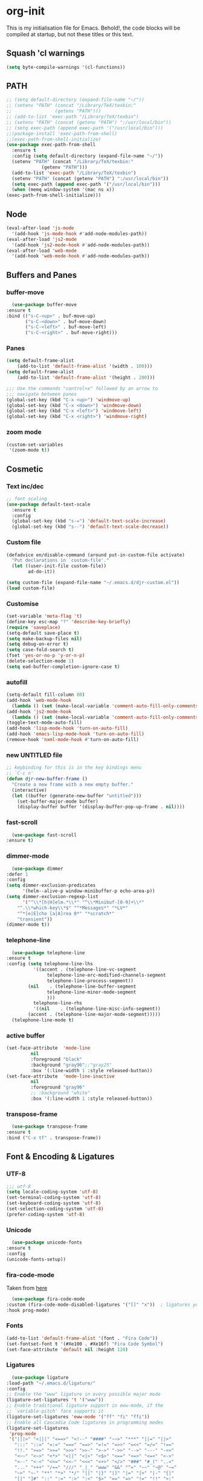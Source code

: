 * org-init
  :PROPERTIES:
  :header-args: :results silent :tangle yes
  :END:
  This is my initialisation file for Emacs. Behold!, the code blocks will be
  compiled at startup, but not these titles or this text. 
** Squash 'cl warnings
   #+begin_src emacs-lisp
   (setq byte-compile-warnings '(cl-functions))
   #+end_src
** PATH
   #+BEGIN_SRC emacs-lisp
     ;; (setq default-directory (expand-file-name "~/"))
     ;; (setenv "PATH" (concat "/Library/TeX/texbin:"
     ;; 		       (getenv "PATH")))
     ;; (add-to-list 'exec-path "/Library/TeX/texbin")
     ;; (setenv "PATH" (concat (getenv "PATH") ":/usr/local/bin"))
     ;; (setq exec-path (append exec-path '("/usr/local/bin")))
     ;;(package-install 'exec-path-from-shell)
     ;;(exec-path-from-shell-initialize)
     (use-package exec-path-from-shell
       :ensure t
       :config (setq default-directory (expand-file-name "~/"))
       (setenv "PATH" (concat "/Library/TeX/texbin:"
			      (getenv "PATH")))
       (add-to-list 'exec-path "/Library/TeX/texbin")
       (setenv "PATH" (concat (getenv "PATH") ":/usr/local/bin"))
       (setq exec-path (append exec-path '("/usr/local/bin")))
       (when (memq window-system '(mac ns x))
	 (exec-path-from-shell-initialize)))
   #+END_SRC
** Node
   #+begin_src emacs-lisp
     (eval-after-load 'js-mode
       '(add-hook 'js-mode-hook #'add-node-modules-path))
     (eval-after-load 'js2-mode
       '(add-hook 'js2-mode-hook #'add-node-modules-path))
     (eval-after-load 'web-mode
       '(add-hook 'web-mode-hook #'add-node-modules-path))
   #+end_src
** Buffers and Panes
*** buffer-move
    #+BEGIN_SRC emacs-lisp
      (use-package buffer-move
	:ensure t
	:bind (("s-C-<up>" . buf-move-up)
	       ("s-C-<down>" . buf-move-down)
	       ("s-C-<left>" . buf-move-left)
	       ("s-C-<right>" . buf-move-right)))
    #+END_SRC
*** Panes
    #+BEGIN_SRC emacs-lisp
  (setq default-frame-alist
      (add-to-list 'default-frame-alist '(width . 100)))
  (setq default-frame-alist
      (add-to-list 'default-frame-alist '(height . 200)))

  ;;; Use the commands "control+x" followed by an arrow to
  ;;; navigate between panes
  (global-set-key (kbd "C-x <up>") 'windmove-up)
  (global-set-key (kbd "C-x <down>") 'windmove-down)
  (global-set-key (kbd "C-x <left>") 'windmove-left)
  (global-set-key (kbd "C-x <right>") 'windmove-right)
    #+END_SRC
*** zoom mode
    #+BEGIN_SRC emacs-lisp
      (custom-set-variables
       '(zoom-mode t))
    #+END_SRC
** Cosmetic
*** Text inc/dec
    #+BEGIN_SRC emacs-lisp
   ;; font scaling
   (use-package default-text-scale
     :ensure t
     :config
     (global-set-key (kbd "s-=") 'default-text-scale-increase)
     (global-set-key (kbd "s--") 'default-text-scale-decrease))
    #+END_SRC
*** Custom file
    #+BEGIN_SRC emacs-lisp
  (defadvice en/disable-command (around put-in-custom-file activate)
	"Put declarations in `custom-file'."
	(let ((user-init-file custom-file))
          ad-do-it))

  (setq custom-file (expand-file-name "~/.emacs.d/djr-custom.el"))
  (load custom-file)
    #+END_SRC
*** Customise
    #+BEGIN_SRC emacs-lisp
  (set-variable 'meta-flag 't)
  (define-key esc-map "?" 'describe-key-briefly)
  (require 'saveplace)
  (setq-default save-place t)
  (setq make-backup-files nil)
  (setq debug-on-error t)
  (setq case-fold-search t)
  (fset 'yes-or-no-p 'y-or-n-p)
  (delete-selection-mode 1)
  (setq ead-buffer-completion-ignore-case t)
    #+END_SRC
*** autofill
    #+BEGIN_SRC emacs-lisp
      (setq-default fill-column 80)
      (add-hook 'web-mode-hook
		(lambda () (set (make-local-variable 'comment-auto-fill-only-comments) t)))
      (add-hook 'js2-mode-hook
		(lambda () (set (make-local-variable 'comment-auto-fill-only-comments) t)))
      (toggle-text-mode-auto-fill)
      (add-hook 'lisp-mode-hook 'turn-on-auto-fill)
      (add-hook 'emacs-lisp-mode-hook 'turn-on-auto-fill)
      (remove-hook 'nxml-mode-hook #'turn-on-auto-fill)
    #+End_SRC
*** new UNTITLED file
    #+BEGIN_SRC emacs-lisp
  ;; keybinding for this is in the key bindings menu
  ;; `C-c n'
  (defun djr-new-buffer-frame ()
    "Create a new frame with a new empty buffer."
    (interactive)
    (let ((buffer (generate-new-buffer "untitled")))
      (set-buffer-major-mode buffer)
      (display-buffer buffer '(display-buffer-pop-up-frame . nil))))
    #+END_SRC
*** fast-scroll
    #+BEGIN_SRC emacs-lisp
      (use-package fast-scroll
	:ensure t)
    #+END_SRC
*** dimmer-mode
    #+BEGIN_SRC emacs-lisp
      (use-package dimmer
	:defer 1
	:config
	(setq dimmer-exclusion-predicates
	      '(helm--alive-p window-minibuffer-p echo-area-p))
	(setq dimmer-exclusion-regexp-list
	      '("^\\*[h|H]elm.*\\*" "^\\*Minibuf-[0-9]+\\*"
		"^.\\*which-key\\*$" "^*Messages*" "*LV*"
		"^*[e|E]cho [a|A]rea 0*" "*scratch*"
		"transient"))
	(dimmer-mode t))
    #+END_SRC
*** telephone-line
    #+BEGIN_SRC emacs-lisp
      (use-package telephone-line
	:ensure t
	:config (setq telephone-line-lhs
		      '((accent . (telephone-line-vc-segment
				   telephone-line-erc-modified-channels-segment
				   telephone-line-process-segment))
			(nil    . (telephone-line-buffer-segment
				   telephone-line-minor-mode-segment
				   )))
		      telephone-line-rhs
		      '((nil    . (telephone-line-misc-info-segment))
			(accent . (telephone-line-major-mode-segment)))))
      (telephone-line-mode t)
    #+END_SRC
*** active buffer
    #+begin_src emacs-lisp
      (set-face-attribute  'mode-line
			   nil 
			   :foreground "black"
			   :background "gray96";;"gray25" 
			   :box '(:line-width 1 :style released-button))
      (set-face-attribute  'mode-line-inactive
			   nil 
			   :foreground "gray96"
			   ;; :background "white" 
			   :box '(:line-width 1 :style released-button))
    #+end_src
*** transpose-frame
    #+begin_src emacs-lisp
      (use-package transpose-frame
	:ensure t
	:bind ("C-x tf" . transpose-frame))
    #+end_src
** Font & Encoding & Ligatures
*** UTF-8
    #+BEGIN_SRC emacs-lisp
  ;;; utf-8
  (setq locale-coding-system 'utf-8)
  (set-terminal-coding-system 'utf-8)
  (set-keyboard-coding-system 'utf-8)
  (set-selection-coding-system 'utf-8)
  (prefer-coding-system 'utf-8)
    #+END_SRC
*** Unicode
    #+begin_src emacs-lisp
      (use-package unicode-fonts
	:ensure t
	:config
	(unicode-fonts-setup))
    #+end_src
*** fira-code-mode
    Taken from [[https://github.com/Profpatsch/blog/blob/master/posts/ligature-emulation-in-emacs/post.md#appendix-b-update-1-firacode-integration][here]]
    #+begin_src emacs-lisp
      (use-package fira-code-mode
	:custom (fira-code-mode-disabled-ligatures '("[]" "x"))  ; ligatures you don't want
	:hook prog-mode)  
    #+end_src
*** Fonts
    <<fonts>> 
    #+BEGIN_SRC emacs-lisp
    (add-to-list 'default-frame-alist '(font . "Fira Code"))
    (set-fontset-font t '(#Xe100 . #Xe16f) "Fira Code Symbol")
    (set-face-attribute 'default nil :height 120)    
    #+end_src
*** Ligatures
    #+begin_src emacs-lisp
      (use-package ligature
	:load-path "~/.emacs.d/ligature/"
	:config
	;; Enable the "www" ligature in every possible major mode
	(ligature-set-ligatures 't '("www"))
	;; Enable traditional ligature support in eww-mode, if the
	;; `variable-pitch' face supports it
	(ligature-set-ligatures 'eww-mode '("ff" "fi" "ffi"))
	;; Enable all Cascadia Code ligatures in programming modes
	(ligature-set-ligatures
	 'prog-mode
	 '("|||>" "<|||" "<==>" "<!--" "####" "~~>" "***" "||=" "||>"
	   ":::" "::=" "=:=" "===" "==>" "=!=" "=>>" "=<<" "=/=" "!=="
	   "!!." ">=>" ">>=" ">>>" ">>-" ">->" "->>" "-->" "---" "-<<"
	   "<~~" "<~>" "<*>" "<||" "<|>" "<$>" "<==" "<=>" "<=<" "<->"
	   "<--" "<-<" "<<=" "<<-" "<<<" "<+>" "</>" "###" "#_(" "..<"
	   "..." "+++" "/==" "///" "_|_" "www" "&&" "^=" "~~" "~@" "~="
	   "~>" "~-" "**" "*>" "*/" "||" "|}" "|]" "|=" "|>" "|-" "{|"
	   "[|" "]#" "::" ":=" ":>" ":<" "$>" "==" "=>" "!=" "!!" ">:"
	   ">=" ">>" ">-" "-~" "-|" "->" "--" "-<" "<~" "<*" "<|" "<:"
	   "<$" "<=" "<>" "<-" "<<" "<+" "</" "#{" "#[" "#:" "#=" "#!"
	   "##" "#(" "#?" "#_" "%%" ".=" ".-" ".." ".?" "+>" "++" "?:"
	   "?=" "?." "??" ";;" "/*" "/=" "/>" "//" "__" "~~" "(*" "*)"
	   "\\" "://"))
	;; Enables ligature checks globally in all buffers. You can also do it
	;; per mode with `ligature-mode'.
	(global-ligature-mode t))
    #+end_src
** File Types & modes
   #+BEGIN_SRC emacs-lisp
   (setq auto-mode-alist
	 (append '(("\\.c$"       . c-mode)
		   ("\\.cs$"      . csharp-mode)
		   ("\\.txt$"     . text-mode)
		   ("\\.md$"      . markdown-mode)
		   ("\\.cpp$"     . c++-mode)
		   ("\\.CPP$"     . c++-mode)
		   ("\\.h$"       . c-mode)
		   ("\\.lsp$"     . lisp-mode)
		   ("\\.cl$"      . lisp-mode)
		   ("\\.cm$"      . lisp-mode)
		   ("\\.lisp$"    . lisp-mode)
		   ("\\.clm$"     . lisp-mode)
		   ("\\.ins$"     . lisp-mode)
		   ("\\.el$"      . lisp-mode)
		   ("\\.el.gz$"   . lisp-mode)
		   ("\\.ws$"      . lisp-mode)
		   ("\\.asd$"     . lisp-mode)
		   ("\\.py$"      . python-mode)
		   ("\\.ly$"      . lilypond-mode)
		   ("\\.js$"      . js2-mode)
		   ("\\.json$"    . json-mode)
		   ("\\.jsx$"     . web-mode)
		   ("\\.html$"    . web-mode)
		   ("\\.ejs$"     . web-mode)
		   ("\\.htm$"     . web-mode)
		   ("\\.shtml$"   . web-mode)
		   ("\\.tsx$"     . web-mode)
		   ("\\.ts$"      . web-mode)
		   ("\\.tex$"     . latex-mode)
		   ("\\.cls$"     . latex-mode)
		   ("\\.java$"    . java-mode)
		   ("\\.ascii$"   . text-mode)
		   ("\\.sql$"     . sql-mode)
		   ("\\.pl$"      . perl-mode)
		   ("\\.php$"     . php-mode)
		   ("\\.jxs$"     . shader-mode)
		   ("\\.sh$"      . shell-mode)
		   ("\\.gnuplot$" . shell-mode))
		 auto-mode-alist))
   #+END_SRC
** Colours
   #+BEGIN_SRC emacs-lisp
     (require 'cl-lib)
     (require 'color)
   #+END_SRC
** Generate Code
*** Add sc-deftest
    #+BEGIN_SRC emacs-lisp
   (defun sc-deftest-template (test)
     (interactive "sdef-test name: ")
     (insert "(sc-deftest test-")
     (insert test)
     (insert " ()")
     (newline)
     (insert "  (let* (())")
     (newline)
     (insert "    (sc-test-check ")
     (newline)
     (insert "    )))"))
    #+END_SRC
*** js-80-slash
    #+BEGIN_SRC emacs-lisp
   (defun js-80-slash ()
     (interactive)
     (loop repeat 80 do (insert "/")))
    #+END_SRC
*** lisp-80-slash
    #+BEGIN_SRC emacs-lisp
   (defun lisp-80-slash ()
     (interactive)
     (loop repeat 80 do (insert ";")))
    #+END_SRC
*** React boilerplate
    #+BEGIN_SRC emacs-lisp
   (defun react-boilerplate (name)
     (interactive "sFunction Name: ")
     (js2-mode)
     (insert "import React from 'react';")
     (newline)
     (newline)
     (insert "function ")
     (insert name) 
     (insert "() {")
     (newline)
     (newline)
     (insert "    return ();")
     (newline)
     (insert "};")
     (newline)
     (newline)
     (insert "export default ")
     (insert name)
     (insert ";"))
    #+END_SRC
*** Web boilerplate
    #+BEGIN_SRC emacs-lisp
   (defun web-boilerplate (page-title)
     (interactive "sHTML Title: ")
     (web-mode)
     (insert "<!DOCTYPE html>")
     (newline)
     (insert "<html>")
     (newline)
     (insert "    <head>")
     (newline)
     (insert "	<title>")
     (insert page-title)
     (insert "</title>")
     (newline)
     (insert "    </head>")
     (newline)
     (insert "    <body>")
     (newline)
     (newline)
     (insert "       <h1>This is a Heading</h1>")
     (newline)
     (insert "        <p>This is a paragraph.</p>")
     (newline)
     (newline)
     (insert "    </body>")
     (newline)
     (insert "</html>"))
    #+END_SRC
*** ROBODOC
    #+BEGIN_SRC emacs-lisp
    (defun elisp-depend-filename (fullpath)
      "Return filename without extension and path.
       FULLPATH is the full path of file."
      (file-name-sans-extension (file-name-nondirectory fullpath)))
    (defun robodoc-fun ()
      ;; "Put robodoc code around a funciton definition"
      ;; (interactive "r")
      (interactive)
      (save-excursion
	(backward-sexp)
	(let* ((beg (point))
	       (end (progn (forward-sexp) (point)))
	       (name (buffer-substring beg end))
	       (buffer (elisp-depend-filename (buffer-file-name))) 
	       ;; (buffer-name))
	       ;; is this defun or defmethod
	       (letter (progn
			 (backward-sexp 2)
			 (let* ((beg (point))
				(end (progn (forward-sexp) (point)))
				(fun (buffer-substring beg end)))
			   ;; (insert (preceding-sexp))
			   (if (string= fun "defun")
			       "f"
			     "m")))))
	  (beginning-of-line)
	  (newline)
	  (previous-line)
	  (newline)
	  (insert
	   ";;;;;;;;;;;;;;;;;;;;;;;;;;;;;;;;;;;;;;;;;;;;;;;;;;;;;;;;;;;;;;;;;;;;;;;;;;;;;;;")
	  (newline)
	  (insert ";;; ****" letter "* " buffer "/" name)
	  ;; (insert ";;; ****" letter "*" buffer "/" name)
	  (newline)
	  ;; (insert ";;; FUNCTION")
	  ;; (newline)
	  (insert ";;; AUTHOR")
	  (newline)
	  (insert ";;; Daniel Ross (mr.danielross[at]gmail[dot]com) ")
	  (newline)
	  (insert ";;; ")
	  (newline)
	  (robodoc-fun-aux "DATE")
	  (robodoc-fun-aux "DESCRIPTION")
	  ;; (insert ";;; " name ":")
	  ;; (newline)
	  ;; (insert ";;;")
	  ;; (newline)
	  ;; (insert ";;;")
	  ;; (newline)
	  (robodoc-fun-aux "ARGUMENTS")
	  (robodoc-fun-aux "OPTIONAL ARGUMENTS")
	  (robodoc-fun-aux "RETURN VALUE")
	  (insert ";;; EXAMPLE")
	  (newline)
	  (insert "#|")
	  (newline)
	  (newline)
	  (insert "|#")
	  (newline)
	  (insert ";;; SYNOPSIS")
	  (next-line)
	  (forward-sexp 2)
	  (newline)
	  (insert ";;; ****"))))

    (defun robodoc-fun-aux (tag)
      (insert ";;; " tag)
      (newline)
      (insert ";;; ")
      (newline)
      (insert ";;; ")
      (newline))
    #+END_SRC
** Non Elpa/Melpa Package Modes
*** Antescofo mode
    #+BEGIN_SRC emacs-lisp
      (when (file-directory-p
	     (expand-file-name "~/site-lisp/antesc-mode-master/"))
	;; Antescofo text highlighting
	;; Thanks to Pierre Donat-Bouillud
	;; https://github.com/programLyrique/antesc-mode
	(add-to-list 'load-path (expand-file-name "~/site-lisp/antesc-mode-master"))
	(autoload 'antesc-mode "antesc-mode" "Major mode for editing Antescofo code" t)

	;; Extensions for antescofo mode
	(setq auto-mode-alist
	      (append '(("\\.\\(score\\|asco\\)\\.txt$" . antesc-mode))
		      auto-mode-alist)))
    #+END_SRC
*** Lilypond mode
    #+BEGIN_SRC emacs-lisp
      (when (file-exists-p
	     (expand-file-name "~/site-lisp/lilypond-init.el"))
	;; Antescofo text highlighting
	;; Thanks to Pierre Donat-Bouillud
	;; https://github.com/programLyrique/antesc-mode
	;; lilypond mode
	(add-to-list 'load-path (expand-file-name "~/site-lisp"))
	(load (expand-file-name "~/site-lisp/lilypond-init.el")))
    #+END_SRC
** Auto Complete, Company, Flyspell & FlyCheck
*** Company
    #+begin_src emacs-lisp
      (use-package company
	:ensure t
	:hook (after-init-hook . global-company-mode)
	:bind (("C-." .  'company-complete-common))
	:custom (company-idle-delay 0.4))
    #+end_src
*** Flyspell
Taken from [[https://stackoverflow.com/questions/17126951/emacs-cannot-find-flyspell-ispell][here]].
You need to install the ASpell spell checker. You can install it with homebrew
with `brew install aspell`.
    #+BEGIN_SRC emacs-lisp
      ;; flyspell
      (dolist (hook '(text-mode-hook markdown-mode-hook))
	  (add-hook hook (lambda () (flyspell-mode 1))))
      (dolist (hook '(lisp-mode-hook web-mode-hook js2-mode-hook))
	(add-hook hook (lambda () (flyspell-prog-mode))))
      (setq flyspell-issue-message-flag nil)
      (defun flyspell-emacs-popup-textual (event poss word)
	"A textual flyspell popup menu."
	(require 'popup)
	(let* ((corrects (if flyspell-sort-corrections
			     (sort (car (cdr (cdr poss))) 'string<)
			   (car (cdr (cdr poss)))))
	       (cor-menu (if (consp corrects)
			     (mapcar (lambda (correct)
				       (list correct correct))
				     corrects)
			   '()))
	       (affix (car (cdr (cdr (cdr poss)))))
	       show-affix-info
	       (base-menu  (let ((save (if (and (consp affix) show-affix-info)
					   (list
					    (list (concat "Save affix: " (car affix))
						  'save)
					    '("Accept (session)" session)
					    '("Accept (buffer)" buffer))
					 '(("Save word" save)
					   ("Accept (session)" session)
					   ("Accept (buffer)" buffer)))))
			     (if (consp cor-menu)
				 (append cor-menu (cons "" save))
			       save)))
	       (menu (mapcar
		      (lambda (arg) (if (consp arg) (car arg) arg))
		      base-menu)))
	  (cadr (assoc (popup-menu* menu :scroll-bar t) base-menu))))
      (eval-after-load "flyspell"
	'(progn
	   (fset 'flyspell-emacs-popup 'flyspell-emacs-popup-textual)))
    #+END_SRC
*** Flycheck
    #+BEGIN_SRC emacs-lisp
      (use-package flycheck
	:ensure t
	;; :config (;(append flycheck-disabled-checkers
	;; 	  ;		       '(javascript-jshint json-jsonlist))
	;; 	   (flycheck-global-modes '((not org-mode)(not nxml-mode)))
	;; 	   ;; Enable eslint checker for web-mode
	;; 	   ;; (flycheck-add-mode 'javascript-eslint 'web-mode)
	;; 	   ;; (flycheck-add-mode 'javascript-eslint 'js2-mode)
	;; 	   ;; https://github.com/purcell/exec-path-from-shell
	;; 	   ;; only need exec-path-from-shell on OSX
	;; 	   ;; this hopefully sets up path and other vars better
	;; 	   (when (memq window-system '(mac ns))
	;; 	     (exec-path-from-shell-initialize)))
	;; :hook ((js2-mode web-mode) . javascript-eslint)
	:init (global-flycheck-mode))
    #+END_SRC
** Web Dev Stuff
*** js-comint / js2
    #+BEGIN_SRC emacs-lisp
      (require 'js-comint)
      (setq inferior-js-program-command "/usr/bin/java org.mozilla.javascript.tools.shell.Main")
      (add-hook 'js2-mode-hook 
		'(lambda ()
		   (local-set-key "\C-x\C-e" 'js-send-last-sexp)
		   (local-set-key "\C-\M-x" 'js-send-last-sexp-and-go)
		   (local-set-key "\C-cb" 'js-send-buffer)
		   (local-set-key "\C-c\C-b" 'js-send-buffer-and-go)
		   (local-set-key "\C-cl" 'js-load-file-and-go)))
      (add-hook 'js2-mode-hook 'ac-js2-mode)
    #+END_SRC
*** lsp-mode
    Got this from [[https://emacs-lsp.github.io/lsp-mode/page/installation/][LSP support for Emacs]] site
    #+BEGIN_SRC  emacs-lisp
      ;; set prefix for lsp-command-keymap (few alternatives - "C-l", "C-c l")
      (setq lsp-keymap-prefix "C-c l")
      (use-package lsp-mode
      :ensure t
	:hook (;; replace XXX-mode with concrete major-mode(e. g. python-mode)
	       (js2-mode . lsp)
	       (web-mode . lsp)
	       (css-mode . lsp))
	:commands lsp)

      ;; optionally
      (use-package lsp-ui :commands lsp-ui-mode :ensure t)

    #+END_SRC
*** typescript
    #+begin_src emacs-lisp
      (defun setup-tide-mode ()
	(interactive)
	(tide-setup)
	(flycheck-mode +1)
	(setq flycheck-check-syntax-automatically '(save mode-enabled))
	(eldoc-mode +1)
	(tide-hl-identifier-mode +1)
	;; company is an optional dependency. You have to
	;; install it separately via package-install
	;; `M-x package-install [ret] company`
	(company-mode +1))

      ;; aligns annotation to the right hand side
      (setq company-tooltip-align-annotations t)

      ;; formats the buffer before saving
      (add-hook 'before-save-hook 'tide-format-before-save)

      (add-hook 'typescript-mode-hook #'setup-tide-mode)
      (setq tide-format-options
	    '(:insertSpaceAfterFunctionKeywordForAnonymousFunctions
	      t
	      :placeOpenBraceOnNewLineForFunctions 
	      nil
	      :indentSize 2
	      :tabSize 2
	      :insertSpaceAfterOpeningAndBeforeClosingTemplateStringBraces
	      t)) 
    #+end_src
*** tsx
    #+begin_src emacs-lisp
      (add-to-list 'auto-mode-alist '("\\.tsx\\'" . web-mode))
      (add-hook 'web-mode-hook
		(lambda ()
		  (when (string-equal "tsx" (file-name-extension buffer-file-name))
		    (setup-tide-mode))))
      ;; enable typescript-tslint checker
      (flycheck-add-mode 'typescript-tslint 'web-mode)
    #+end_src
*** jsx
    #+begin_src emacs-lisp
      (add-to-list 'auto-mode-alist '("\\.jsx\\'" . web-mode))
      (add-hook 'web-mode-hook
		(lambda ()
		  (when (string-equal "jsx" (file-name-extension buffer-file-name))
		    (setup-tide-mode))))
      ;; configure jsx-tide checker to run after your default jsx checker
      (flycheck-add-mode 'javascript-eslint 'web-mode)
      ;; dunno
      ;; (flycheck-add-next-checker 'javascript-eslint 'jsx-tide 'append)
    #+end_src
*** emmet & web-mode
    #+BEGIN_SRC emacs-lisp
      (use-package emmet-mode
	:ensure t
	;; :config ((setq web-mode-ac-sources-alist
	;; 		 '(("css" . (ac-source-css-property))
	;; 		   ("html" . (ac-source-words-in-buffer ac-source-abbrev)))
	;; 		 web-mode-content-types-alist
	;; 		 '(("jsx" . "\\.js[x]?\\'"))
	;; 		 emmet-expand-jsx-className? t
	;; 		 web-mode-ac-sources-alist
	;; 		 '(("php" . (ac-source-yasnippet ac-source-php-auto-yasnippets))
	;; 		   ("html" . (ac-source-emmet-html-aliases ac-source-emmet-html-snippets))
	;; 		   ("css" . (ac-source-css-property ac-source-emmet-css-snippets)))))
	:hook ((web-mode . (lambda () (emmet-mode)))
	       (css-mode . (lambda () (emmet-mode)))
	       ;; (web-mode-before-auto-complete-hooks
	       ;;  . (lambda ()
	       ;;      (let ((web-mode-cur-language
	       ;; 	     (web-mode-language-at-pos)))
	       ;; 	(if (string= web-mode-cur-language "php")
	       ;; 	    (yas-activate-extra-mode 'php-mode)
	       ;; 	  (yas-deactivate-extra-mode 'php-mode))
	       ;; 	(if (string= web-mode-cur-language "css")
	       ;; 	    (setq emmet-use-css-transform t)
	       ;; 	  (setq emmet-use-css-transform nil)))))
	       local-write-file-hooks . (lambda () (delete-trailing-whitespace) nil)))

      (use-package web-mode
	:ensure t
	:mode (("\\.html\\'"	. web-mode))
	:hook ((setup-tide-mode))
	:config (setq web-mode-enable-auto-quoting nil))

      ;; (require 'emmet-mode)			
      ;; (setq web-mode-ac-sources-alist
      ;;       '(("css" . (ac-source-css-property))
      ;; 	("html" . (ac-source-words-in-buffer ac-source-abbrev))))
      ;; (setq web-mode-content-types-alist
      ;;       '(("jsx" . "\\.js[x]?\\'")))
      ;; (add-hook 'web-mode-hook  'emmet-mode)
      ;; (setq web-mode-ac-sources-alist
      ;;       '(("php" . (ac-source-yasnippet ac-source-php-auto-yasnippets))
      ;; 	("html" . (ac-source-emmet-html-aliases ac-source-emmet-html-snippets))
      ;; 	("css" . (ac-source-css-property ac-source-emmet-css-snippets))))

      ;; (add-hook 'web-mode-before-auto-complete-hooks
      ;; 	  '(lambda ()
      ;; 	     (let ((web-mode-cur-language
      ;; 		    (web-mode-language-at-pos)))
      ;; 	       (if (string= web-mode-cur-language "php")
      ;; 		   (yas-activate-extra-mode 'php-mode)
      ;; 		 (yas-deactivate-extra-mode 'php-mode))
      ;; 	       (if (string= web-mode-cur-language "css")
      ;; 		   (setq emmet-use-css-transform t)
      ;; 		 (setq emmet-use-css-transform nil)))))
      ;; (setq emmet-expand-jsx-className? t)

      ;; (add-hook 'local-write-file-hooks
      ;; 	  (lambda ()
      ;; 	    (delete-trailing-whitespace)
      ;; 	    nil))
    #+END_SRC
*** web-mode-indent
    #+BEGIN_SRC emacs-lisp
   (defun my-setup-indent (n)
     ;; java/c/c++
     (setq-local c-basic-offset n)
     ;; web development
     ;; (setq-local coffee-tab-width n) ; coffeescript
     ;; (setq-local javascript-indent-level n) ; javascript-mode
     ;; (setq-local js-indent-level n) ; js-mode
     ;; (setq-local js2-basic-offset n) ; js2-mode, in latest js2-mode, it's alias of js-indent-level
     (setq-local web-mode-markup-indent-offset n) ; web-mode, html tag in html file
     (setq-local web-mode-css-indent-offset n) ; web-mode, css in html file
     (setq-local web-mode-code-indent-offset n) ; web-mode, js code in html file
     (setq-local css-indent-offset n)) ; css-mode

   (defun my-web-code-style ()
     (interactive)
     ;; use tab instead of space
     (setq-local indent-tabs-mode t)
     ;; indent 4 spaces width
     (my-setup-indent 2))

   (add-hook 'web-mode-hook 'my-web-code-style)

    #+END_SRC
    
*** js-prettier-mode
    #+BEGIN_SRC emacs-lisp
      (require 'prettier-js)
      (add-hook 'js2-mode-hook 'prettier-js-mode)
      (add-hook 'web-mode-hook 'prettier-js-mode)
      (add-hook 'js-mode-hook 'prettier-js-mode)
      (defun enable-minor-mode (my-pair)
	"Enable minor mode if filename match the regexp.  MY-PAIR is a cons cell (regexp . minor-mode)."
	(if (buffer-file-name)
	    (if (string-match (car my-pair) buffer-file-name)
		(funcall (cdr my-pair)))))
      (add-hook 'web-mode-hook #'(lambda ()
				   (enable-minor-mode
				    '("\\.jsx?\\'" . prettier-js-mode))
				   (enable-minor-mode
				    '("\\.js?\\'" . prettier-js-mode))
				   (enable-minor-mode
				    '("\\.ts?\\'" . prettier-js-mode))
				   (enable-minor-mode
				    '("\\.tsx?\\'" . prettier-js-mode))))
      ;; (setq prettier-js-args 
      ;;       '("--trailing-comma" "none"
      ;; 	"--bracket-spacing" "true"
      ;; 	"--single-quote" "false"
      ;; 	"--jsx-single-quote" "true"
      ;; 	"--jsx-bracket-same-line" "true"
      ;; 	"--print-width" "80"
      ;; 	"--use-tabs" "false"
      ;; 	"--tab-width" "2"))

      (eval-after-load 'web-mode
	'(progn
	   (add-hook 'web-mode-hook #'add-node-modules-path)
	   (add-hook 'web-mode-hook #'prettier-js-mode)))

    #+END_SRC
*** tide
    #+begin_src emacs-lisp
	    (use-package tide
	      :ensure t
	      :after (typescript-mode company flycheck)
	      :hook ((typescript-mode . tide-setup)
		     (typescript-mode . tide-hl-identifier-mode)
		     (web-mode . tide-setup)
		     (web-mode . tide-hl-identifier-mode)
		     (before-save . tide-format-before-save)))
    #+end_src
*** css
    #+begin_src emacs-lisp
      (setq css-electric-semi-behavior t
	    css-indent-offset  2
	    css-tab-mode 'auto)
    #+end_src
** Lisp stuff
*** slime & SBCL
    #+BEGIN_SRC emacs-lisp
    ;; Set your lisp system and, optionally, some contribs
    (setq inferior-lisp-program "/opt/sbcl/bin/sbcl")
    (let ((sbcl-local (car (file-expand-wildcards
			    "/usr/local/Cellar/sbcl/*/lib/sbcl/sbcl.core"))))
      (setq slime-lisp-implementations
	    `((sbcl ("/usr/local/bin/sbcl"
		     "--core"
		     ;; replace with correct path of sbcl
		     ,sbcl-local
		     "--dynamic-space-size" "2147")))))

    ;; slime
    (require 'slime)
    (require 'slime-autoloads)
    ;; Also setup the slime-fancy contrib
;    (add-to-list 'slime-contribs 'slime-fancy)
    (add-hook 'slime-repl-mode-hook 'slime-repl-ansi-color-mode)
    (slime-setup)
    (with-eval-after-load 'slime-repl
      (require 'slime-repl-ansi-color))
    #+END_SRC
*** paredit
    Man, this is slow. Removing it for now.
    #+BEGIN_SRC emacs-lisp
  ;; (autoload 'enable-paredit-mode "paredit" "Turn on pseudo-structural editing of Lisp code." t)
  ;; (add-hook 'emacs-lisp-mode-hook       #'enable-paredit-mode)
  ;; (add-hook 'eval-expression-minibuffer-setup-hook #'enable-paredit-mode)
  ;; (add-hook 'ielm-mode-hook             #'enable-paredit-mode)
  ;; (add-hook 'lisp-mode-hook             #'enable-paredit-mode)
  ;; (add-hook 'lisp-interaction-mode-hook #'enable-paredit-mode)
  ;; (add-hook 'scheme-mode-hook           #'enable-paredit-mode)
  ;; (add-hook 'slime-repl-mode-hook (lambda () (paredit-mode +1)))
  ;; ;; Stop SLIME's REPL from grabbing DEL,
  ;; ;; which is annoying when backspacing over a '('
  ;; (defun override-slime-repl-bindings-with-paredit ()
  ;;   (define-key slime-repl-mode-map
  ;;     (read-kbd-macro paredit-backward-delete-key) nil))
  ;; (add-hook 'slime-repl-mode-hook 'override-slime-repl-bindings-with-paredit)
    #+END_SRC
*** smartparens
    This also slow, removing
    #+BEGIN_SRC emacs-lisp
    ;; (require 'smartparens-config)
    ;; (add-hook 'web-mode-hook #'smartparens-mode)
    ;; (add-hook 'emacs-lisp-mode-hook #'smartparens-mode)
    ;; (add-hook 'lisp-mode-hook #'smartparens-mode)
    ;; (add-hook 'latex-mode-hook #'SMARTPARENS-MODE)
    #+END_SRC
*** lisp extra font lock
    #+BEGIN_SRC emacs-lisp
      (require 'lisp-extra-font-lock)
      (lisp-extra-font-lock-global-mode 1)
      (font-lock-add-keywords
       'emacs-lisp-mode
       '(("(\\s-*\\(\\_<\\(?:\\sw\\|\\s_\\)+\\)\\_>"
	  1 'font-lock-func-face))
       'append) ;; <-- Add after all other rules
    #+END_SRC
*** rainbow delimiters
    #+BEGIN_SRC emacs-lisp
    (require 'rainbow-delimiters)
    (add-hook 'lisp-mode-hook 'rainbow-delimiters-mode)

    (cl-loop for index from 1 to rainbow-delimiters-max-face-count
	     do
	     (let ((face
		    (intern (format "rainbow-delimiters-depth-%d-face" index))))
	       (cl-callf color-saturate-name (face-foreground face) 30)))
    #+END_SRC
** Word Processing
*** markdown pandoc
    #+BEGIN_SRC emacs-lisp
  (setq markdown-command "pandoc")
    #+END_SRC
*** LaTeX
    #+BEGIN_SRC emacs-lisp
  (latex-preview-pane-enable)
  (require 'latex-pretty-symbols)
    #+END_SRC
** VSCode Icons
   #+begin_src emacs-lisp
     (use-package vscode-icon
       :ensure t
       :commands (vscode-icon-for-file))
   #+end_src
** Projectile
   #+begin_src emacs-lisp
     (projectile-mode +1)
     (define-key projectile-mode-map (kbd "s-p") 'projectile-command-map)
     (define-key projectile-mode-map (kbd "C-c p") 'projectile-command-map)
   #+end_src
** iBuffer & Dired
*** Dired
   #+BEGIN_SRC emacs-lisp
     (setq ibuffer-saved-filter-groups
	   '(("home"
	      ("emacs-config" (or (filename . "emacs-config")
				  (filename . "djr-init")
				  (filename . "README.org")))
	      ("Org" (or (mode . org-mode)
			 (filename . "OrgMode")))
	      ("lisp" (or (filename . "*.lisp")
			  (filename . "*.lsp")
			  (filename . "*.el")
			  (filename . "*.asd")
			  (filename . "*.clm")
			  (mode . lisp-mode)))
	      ("Web Dev" (or (mode . html-mode)
			     (mode . web-mode)
			     (mode . js2-mode)
			     (mode . jsx-mode)))
	      ("CSS" (or (mode . css-mode)
			 (mode . scss-mode)
			 (filename . "*.css")
			 (filename . "*.scss")))
	      ("ERC" (mode . erc-mode))
	      ("Shells/Terminals/REPLs" (or (name . "\*eshell\*")
					    (name . "\*terminal\*")
					    (name . "\*slime-repl sbcl\*")
					    (name . "\*shell\*")))
	      ("Logs" (or (name . "\*Messages\*")
			  (name . "\*slime-events\*")
			  (name . "\*inferior-lisp\*")
			  (name . "\*lsp-log\*")
			  (name . "\*jsts-ls\*")
			  (name . "\*jsts-log\*")
			  (name . "\*jsts-ls::stderr\*")))
	      ("Help" (or (name . "\*Help\*")
			  (name . "\*Apropos\*")
			  (name . "\*Completions\*")
			  (name . "\*info\*")))
	      ("Misc" (or  (name . "untitled")
			   (name . "\*scratch\*"))))))
     (add-hook 'ibuffer-mode-hook
	       '(lambda ()
		  (ibuffer-switch-to-saved-filter-groups "home")))
     (setq ibuffer-expert t)
     (setq ibuffer-show-empty-filter-groups nil)
     (add-hook 'ibuffer-mode-hook
	       '(lambda ()
		  (ibuffer-auto-mode 1)
		  (ibuffer-switch-to-saved-filter-groups "home")))
     (setq dired-auto-revert-buffer t
	   auto-revert-verbose nil)

   #+END_SRC
*** Dired-tree
    #+begin_src emacs-lisp
      (use-package dired-sidebar
	:ensure t
	:commands (dired-sidebar-toggle-sidebar)
	:bind ("C-x n" . dired-sidebar-toggle-sidebar)
	:init
	(add-hook 'dired-sidebar-mode-hook
		  (lambda ()
		    (unless (file-remote-p default-directory)
		      (auto-revert-mode))))
	:config
	(push 'toggle-window-split dired-sidebar-toggle-hidden-commands)
	(push 'rotate-windows dired-sidebar-toggle-hidden-commands)

	(setq dired-sidebar-subtree-line-prefix "__")
	(setq dired-sidebar-theme 'vscode)
	(setq dired-sidebar-use-term-integration t)
	(setq dired-sidebar-use-custom-font t))
    #+end_src
** Org
*** org-mode dates
    #+BEGIN_SRC emacs-lisp
      (setq-default org-display-custom-times t)
      (setq org-time-stamp-custom-formats '("<%e %B %Y>" . "<%a, %e %b %Y %H:%M>"))
      ;; (use-package ox
      ;;   :ensure t)
      (require 'ox)
      (defun endless/filter-timestamp (trans back _comm)
	"Remove <> around time-stamps."
	(pcase back
	  ((or `jekyll `html)
	   (replace-regexp-in-string "&[lg]t;" "" trans))
	  (`latex
	   (replace-regexp-in-string "[<>]" "" trans))))
      (add-to-list 'org-export-filter-timestamp-functions
		   #'endless/filter-timestamp)
    #+END_SRC
*** Org tempo
    #+BEGIN_SRC emacs-lisp
      (require 'org-tempo)
      (add-to-list 'org-structure-template-alist '("el" . "src emacs-lisp"))
    #+END_SRC
*** org-reveal
    #+BEGIN_SRC emacs-lisp
  ;; Reveal.js + Org mode
  (require 'ox-reveal)
  (setq Org-Reveal-root (concatenate 'string "file://" (expand-file-name "~/reveal.js")))

  (setq Org-Reveal-title-slide nil)
    #+END_SRC
*** org bullets
    #+BEGIN_SRC emacs-lisp
    (use-package org-bullets
      :ensure t
      :config
      (add-hook 'org-mode-hook (lambda () (org-bullets-mode 1))))
    #+END_SRC
*** org capture
    #+begin_src emacs-lisp
      (custom-set-variables
       '(org-directory (expand-file-name "~/org"))
       '(org-agenda-files (list org-directory)))
      (setq org-default-notes-file (concat org-directory "/notes.org"))
    #+end_src
** Eshell syntax highlighting
   Taken from [[https://github.com/akreisher/eshell-syntax-highlighting/][here]].
   #+begin_src emacs-lisp
     (use-package eshell-syntax-highlighting
       :after esh-mode
       :demand t ;; Install if not already installed.
       :config
       ;; Enable in all Eshell buffers.
       (eshell-syntax-highlighting-global-mode +1))
   #+end_src
** Shortcuts
*** Aliases
    #+BEGIN_SRC emacs-lisp
    (defalias 'pi 'package-install)
    (defalias 'pl 'package-list-packages)
    (defalias 'pr 'package-refresh-contents)
    (defalias 'wm 'web-mode)
    (defalias 'j2 'js2-mode)
    (defalias 'mt 'multi-term)
    (defalias 'rb 'revert-buffer)
    (defalias 'scd 'sc-deftest-template)
    (defalias 'tf 'transpose-frame)
    (defalias 'rbp 'react-boilerplate)
    #+END_SRC
*** Key bindings
    #+BEGIN_SRC emacs-lisp
      (global-set-key "\M-3" '(lambda() (interactive) (insert "#")))
      (global-set-key (kbd "C-c n") #'djr-new-buffer-frame)
      (global-set-key "\C-c\l" 'goto-line)
      (global-set-key "\C-x\l" '(lambda () (interactive)
				  (switch-to-buffer "*slime-repl sbcl*")))
      (global-set-key (kbd "C-x C-b") 'ibuffer) ;; Use Ibuffer for Buffer List
      (global-set-key "\C-c\ib" 'ibuffer)
      ;; Becasue I just can't quite those MacOS bindings, and why should I?
      (global-set-key (kbd "s-<right>") 'move-end-of-line)
      (global-set-key (kbd "s-<left>") 'move-beginning-of-line)
      (global-set-key (kbd "s-<up>") 'beginning-of-buffer)
      (global-set-key (kbd "s-<down>") 'end-of-buffer)
      (global-set-key (kbd "M-<up>") 'scroll-down-command)
      (global-set-key (kbd "M-<down>") 'scroll-up-command)
      (global-set-key (kbd "s-w") 'delete-frame)
      (global-set-key (kbd "s-<backspace>") 'kill-whole-line)
      ;; Resize Windows
      (global-set-key (kbd "S-s-C-<down>") 'shrink-window-horizontally)
      (global-set-key (kbd "S-s-C-<up>") 'enlarge-window-horizontally)
      (global-set-key (kbd "C-x C-g") 'project-find-regexp)
    #+END_SRC
